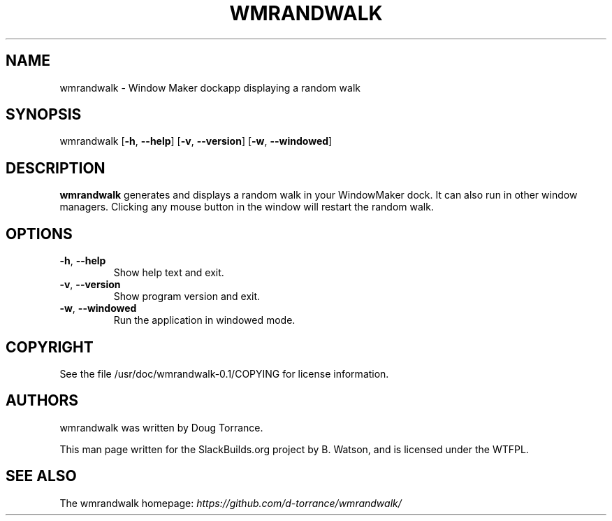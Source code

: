 .\" Man page generated from reStructuredText.
.
.
.nr rst2man-indent-level 0
.
.de1 rstReportMargin
\\$1 \\n[an-margin]
level \\n[rst2man-indent-level]
level margin: \\n[rst2man-indent\\n[rst2man-indent-level]]
-
\\n[rst2man-indent0]
\\n[rst2man-indent1]
\\n[rst2man-indent2]
..
.de1 INDENT
.\" .rstReportMargin pre:
. RS \\$1
. nr rst2man-indent\\n[rst2man-indent-level] \\n[an-margin]
. nr rst2man-indent-level +1
.\" .rstReportMargin post:
..
.de UNINDENT
. RE
.\" indent \\n[an-margin]
.\" old: \\n[rst2man-indent\\n[rst2man-indent-level]]
.nr rst2man-indent-level -1
.\" new: \\n[rst2man-indent\\n[rst2man-indent-level]]
.in \\n[rst2man-indent\\n[rst2man-indent-level]]u
..
.TH "WMRANDWALK" 1 "2023-01-28" "0.1" "SlackBuilds.org"
.SH NAME
wmrandwalk \- Window Maker dockapp displaying a random walk
.\" RST source for wmrandwalk(1) man page. Convert with:
.
.\" rst2man.py wmrandwalk.rst > wmrandwalk.1
.
.SH SYNOPSIS
.sp
wmrandwalk [\fB\-h\fP, \fB\-\-help\fP] [\fB\-v\fP, \fB\-\-version\fP] [\fB\-w\fP, \fB\-\-windowed\fP]
.SH DESCRIPTION
.sp
\fBwmrandwalk\fP generates and displays a random walk in your
WindowMaker dock. It can also run in other window managers. Clicking
any mouse button in the window will restart the random walk.
.SH OPTIONS
.INDENT 0.0
.TP
.B  \-h\fP,\fB  \-\-help
Show help text and exit.
.TP
.B  \-v\fP,\fB  \-\-version
Show program version and exit.
.TP
.B  \-w\fP,\fB  \-\-windowed
Run the application in windowed mode.
.UNINDENT
.SH COPYRIGHT
.sp
See the file /usr/doc/wmrandwalk\-0.1/COPYING for license information.
.SH AUTHORS
.sp
wmrandwalk was written by Doug Torrance.
.sp
This man page written for the SlackBuilds.org project
by B. Watson, and is licensed under the WTFPL.
.SH SEE ALSO
.sp
The wmrandwalk homepage: \fI\%https://github.com/d\-torrance/wmrandwalk/\fP
.\" Generated by docutils manpage writer.
.
